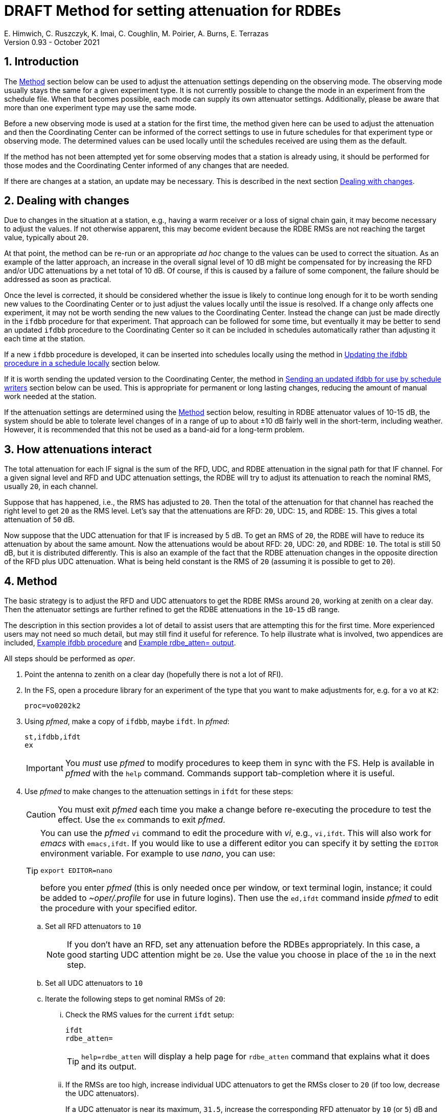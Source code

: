 //
// Copyright (c) 2020-2021 NVI, Inc.
//
// This file is part of the FSL10 Linux distribution.
// (see http://github.com/nvi-inc/fsl10).
//
// This program is free software: you can redistribute it and/or modify
// it under the terms of the GNU General Public License as published by
// the Free Software Foundation, either version 3 of the License, or
// (at your option) any later version.
//
// This program is distributed in the hope that it will be useful,
// but WITHOUT ANY WARRANTY; without even the implied warranty of
// MERCHANTABILITY or FITNESS FOR A PARTICULAR PURPOSE.  See the
// GNU General Public License for more details.
//
// You should have received a copy of the GNU General Public License
// along with this program. If not, see <http://www.gnu.org/licenses/>.
//

:doctype: book

= DRAFT Method for setting attenuation for RDBEs
E. Himwich, C. Ruszczyk, K. Imai, C. Coughlin, M. Poirier, A. Burns, E. Terrazas
Version 0.93 - October 2021

:sectnums:

== Introduction

The <<Method>> section below can be used to adjust the attenuation
settings depending on the observing mode. The observing mode usually
stays the same for a given experiment type. It is not currently
possible to change the mode in an experiment from the schedule file.
When that becomes possible, each mode can supply its own attenuator
settings. Additionally, please be aware that more than one experiment
type may use the same mode.

Before a new observing mode is used at a station for the first time,
the method given here can be used to adjust the attenuation and then
the Coordinating Center can be informed of the correct settings to use
in future schedules for that experiment type or observing mode. The
determined values can be used locally until the schedules received are
using them as the default.

If the method has not been attempted yet for some observing modes that
a station is already using, it should be performed for those modes and
the Coordinating Center informed of any changes that are needed.

If there are changes at a station, an update may be necessary. This
is described in the next section <<Dealing with changes>>.

== Dealing with changes

Due to changes in the situation at a station, e.g., having a warm
receiver or a loss of signal chain gain, it may become necessary to
adjust the values. If not otherwise apparent, this may become evident
because the RDBE RMSs are not reaching the target value, typically
about `20`.

At that point, the method can be re-run or an appropriate _ad hoc_
change to the values can be used to correct the situation. As an
example of the latter approach, an increase in the overall signal
level of 10 dB might be compensated for by increasing the RFD and/or
UDC attenuations by a net total of 10 dB. Of course, if this is caused
by a failure of some component, the failure should be addressed as
soon as practical.

Once the level is corrected, it should be considered whether the issue
is likely to continue long enough for it to be worth sending new
values to the Coordinating Center or to just adjust the values locally
until the issue is resolved. If a change only affects one experiment,
it may not be worth sending the new values to the Coordinating Center.
Instead the change can just be made directly in the `ifdbb` procedure
for that experiment. That approach can be followed for some time, but
eventually it may be better to send an updated `ifdbb` procedure to
the Coordinating Center so it can be included in schedules
automatically rather than adjusting it each time at the station.

If a new `ifdbb` procedure is developed, it can be inserted into
schedules locally using the method in
<<Updating the ifdbb procedure in a schedule locally>> section below.

If it is worth sending the updated version to the Coordinating Center,
the method in
<<Sending an updated ifdbb for use by schedule writers>> section below
can be used. This is appropriate for permanent or long lasting
changes, reducing the amount of manual work needed at the station.

If the attenuation settings are determined using the <<Method>>
section below, resulting in RDBE attenuator values of 10-15 dB, the
system should be able to tolerate level changes of in a range of up to
about ±10 dB fairly well in the short-term, including weather.
However, it is recommended that this not be used as a band-aid for a
long-term problem.

== How attenuations interact

The total attenuation for each IF signal is the sum of the RFD, UDC,
and RDBE attenuation in the signal path for that IF channel. For a
given signal level and RFD and UDC attenuation settings, the RDBE will
try to adjust its attenuation to reach the nominal RMS, usually `20`,
in each channel.

Suppose that has happened, i.e., the RMS has adjusted to `20`. Then
the total of the attenuation for that channel has reached the right
level to get `20` as the RMS level. Let's say that the attenuations
are RFD: `20`, UDC: `15`, and RDBE: `15`. This gives a total
attenuation of `50` dB.

Now suppose that the UDC attenuation for that IF is increased by 5 dB.
To get an RMS of `20`, the RDBE will have to reduce its attenuation by
about the same amount. Now the attenuations would be about RFD: `20`,
UDC: `20`, and RDBE: `10`. The total is still 50 dB, but it is
distributed differently. This is also an example of the fact that the
RDBE attenuation changes in the opposite direction of the RFD plus UDC
attenuation. What is being held constant is the RMS of `20` (assuming
it is possible to get to `20`).

== Method

The basic strategy is to adjust the RFD and UDC attenuators to get the
RDBE RMSs around `20`, working at zenith on a clear day. Then the
attenuator settings are further refined to get the RDBE attenuations
in the `10`-`15` dB range.

The description in this section provides a lot of detail to assist
users that are attempting this for the first time. More experienced
users may not need so much detail, but may still find it useful for
reference. To help illustrate what is involved, two appendices are
included, <<Example ifdbb procedure>> and
<<Example rdbe_atten= output>>.

All steps should be performed as _oper_.

. Point the antenna to zenith on a clear day (hopefully there is not a
lot of RFI).

. In the FS, open a procedure library for an experiment of the type
that you want to make adjustments for, e.g. for a `vo` at `K2`:

+
    proc=vo0202k2

. Using _pfmed_, make a copy of `ifdbb`, maybe `ifdt`. In _pfmed_:

    st,ifdbb,ifdt
    ex

+

IMPORTANT: You _must_ use _pfmed_ to modify procedures to keep them in
sync with the FS. Help is available in _pfmed_ with the `help`
command. Commands support tab-completion where it is useful.

. Use _pfmed_ to make changes to the attenuation settings in `ifdt`
for these steps:

+

CAUTION: You must exit _pfmed_ each time you make a change before
re-executing the procedure to test the effect. Use the `ex` commands
to exit _pfmed_.

+

[TIP]
====

You can use the _pfmed_ `vi` command to edit the procedure with _vi_,
e.g., `vi,ifdt`. This will also work for _emacs_ with `emacs,ifdt`. If
you would like to use a different editor you can specify it by setting
the `EDITOR` environment variable. For example to use _nano_, you can
use:

 export EDITOR=nano

before you enter _pfmed_ (this is only needed once per window, or text
terminal login, instance; it could be added to _~oper/.profile_ for
use in future logins). Then use the `ed,ifdt` command inside _pfmed_
to edit the procedure with your specified editor.

====

+

.. Set all RFD attenuators to `10`

+

NOTE: If you don't have an RFD, set any attenuation before the RDBEs
appropriately. In this case, a good starting UDC attention might be
`20`. Use the value you choose in place of the `10` in the next step.

.. Set all UDC attenuators to `10`

.. Iterate the following steps to get nominal RMSs of `20`:

... Check the RMS values for the current `ifdt` setup:


    ifdt
    rdbe_atten=

+

TIP: `help=rdbe_atten` will display a help page for `rdbe_atten`
command that explains what it does and its output.

... If the RMSs are too high, increase individual UDC attenuators to
get the RMSs closer to  `20` (if too low, decrease the UDC
attenuators).

+

If a UDC attenuator is near its maximum, `31.5`, increase the
corresponding RFD attenuator by `10` (or `5`) dB and try again (if the
UDC attenuation is near `0` decrease the RFD attenuation instead).

+

[NOTE]
====

Adjusting the RFD attenuation may affect other channels. If this
happens to you, you may need to trim their UDC settings again. The
typical correspondence of RFD channels to UDCs/IFs is given in the
<<rfdchannels,RFD Channels>> table. This table can be used to
determine which IFs are affected by which RFD and UDC channels.

.RFD Channels
[[rfdchannels]]
[cols="^,^,^,^"]
|===
| RFD Channel | Signal |UDC Channel|RDBE IF

|  0|       H-pol Low|A-0| A-0
|  1|       V-pol Low|A-1| A-1
|  2|       H-pol High|BCD-0| BCD-0
|  3|       V-pol High|BCD-1|BCD-1
|===
====

+

.. Once all RMS are nominal (typically
~`20`), look at the RDBE attenuator values. Use the same iterative
steps as above to adjust the UDC attenuators to put the RDBE
attenuators in the range `10`-`15` if possible.

+

TIP: Increasing the sum of RFD and UDC attenuation will cause the RDBE
attenuation to decrease (and vice-versa) to reach an RMS of `20`.

+

TIP: It is desirable to get the RFD and UDC attenuators in the middle
of their ranges to the extent possible, consistent with the RDBE
attenuation being in the `10`-`15` dB range. The RFD and UDC attenuators
have a range of `0`-`31.5` dB (in `0.5` dB steps).

+

NOTE: There are usually fixed attenuators before the RFD (or UDC, if
you don't have an RFD) that could be changed, but that is better
avoided unless absolutely necessary.

+

. When finished, prepare a new procedure library with just your
updated procedure. You can use a library name of your choosing, but
make the final procedure name `ifdbb`. In the example below, the new
procedure library is `voattk2` (`vo` for the experiment type, `att`
for attenuation, and `k2` as the station two-letter code). The example
also assumes you used `ifdt` as the name of your test procedure and
that you were working with procedure library `vo0202k2` to begin with.
Please adjust the names as needed. In _pfmed_:

+

....
pfcr,voattk2
pf,voattk2
st,ifdt::vo0202k2,ifdbb
ex
....

. Consider whether to use the updated procedure locally and/or send it
to the Coordinating Center for use in future experiments. Those
actions are described in the next two sections, in that order.

== Updating the ifdbb procedure in a schedule locally

You can use a new `ifdbb` procedure in any schedules of the
appropriate type if schedule writers have not started using the new
version yet. The example below uses the names from the <<Method>>
section above. All steps in this section should be executed as _oper_.

This step uses the _new_ifdbb_ script. A listing of this script and a
link to a copy are provided in the appendix <<new_ifdbb script>>.
This script takes three arguments:

[%noheader]
[frame=none,grid=none]
[cols="1,4"]

|===
|_procedure file_|
The procedure file containing _just_ the new _ifdbb_ procedure.

|_station name_|
This is the station name used in the _.skd_ file.

|_schedule file_|
The _.skd_ schedule file that will be updated.
|===

For example, for the new procedure library created in the example at
in the <<Method>> section above, `voattk2`, station `KOKEE12M`, and
schedule _vo0202.skd_, use the commands:

....
cd /usr2/sched
new_ifdbb ../proc/voattk2.prc KOKEE12M vo0202.skd
....

NOTE: If your version of the FS does not have _new_ifdbb_ (it was
added in version _10.0.0_), you can use a copy that has been placed in
the _~oper_ directory as _new_ifdbb_ and made executable with `*chmod
a+x ~/new_ifdbb*`.

You will then need to regenerate the SNAP procedures with _drudg_. Make
sure the procedure file is not open in the FS, or that the FS is not
running, then execute:

....
cd /usr2/sched
drudg vo0202.skd
....

In response to the prompts:

. Enter your station code (`K2` for our example).
. Select option `12` to generate the procedures.
. Answer `y` if requested to confirm purging the existing procedure file.`
. Enter `0` to exit `drudg`.

You can verify that the correct values have been inserted by opening
the procedure library in the FS and using `ifdbb` to set the IFs up
and `rdbe_atten=` to adjust the RDBE levels. You should get
results that match your changes, presumably with RMSs around `20` with
the RDBE attenuators in the range `10`-`15` dB.

TIP: You can also check that the change in the `.skd` file using the
`diff` command, as described in the appendix
<<Example diff output comparing schedule files>> below.

== Sending an updated ifdbb for use by schedule writers

For long term changes, you can send a library with a new `ifdbb`
procedure (`/usr2/proc/voattk2.prc` for the example in the <<Method>>
section above) as a file attachment to the IVS Coordinating Center for
use in future schedules. Please include the experiment type(s)/mode(s)
it is to be used for in your message.

[appendix]

= Example ifdbb procedure

The following is a listing of the `ifdbb` procedure that was developed
for KPGO 12m for `vo` and `v2` experiments, using this procedure.
This will not be the right procedure in every detail for other stations
or observing modes. It is just offered as an example.

....
lo=
lo=loa0,2472.4,usb,lcp,5
lo=loa1,2472.4,usb,rcp,5
lo=lob0,4712.4,usb,lcp,5
lo=lob1,4712.4,usb,rcp,5
lo=loc0,5832.4,usb,lcp,5
lo=loc1,5832.4,usb,rcp,5
lo=lod0,9672.4,usb,lcp,5
lo=lod1,9672.4,usb,rcp,5
"
sy=popen 's_client -h udca -c udc_lo=2472.4 2>&1' -n udcca
sy=popen 's_client -h udcb -c udc_lo=4712.4 2>&1' -n udccb
sy=popen 's_client -h udcc -c udc_lo=5832.4 2>&1' -n udccc
sy=popen 's_client -h udcd -c udc_lo=9672.4 2>&1' -n udccd
"
sy=popen 's_client -h udca -c udc_atten=0:17 2>&1' -n udcca
sy=popen 's_client -h udcb -c udc_atten=0:25 2>&1' -n udccb
sy=popen 's_client -h udcc -c udc_atten=0:30 2>&1' -n udccc
sy=popen 's_client -h udcd -c udc_atten=0:5 2>&1' -n udccd
sy=popen 's_client -h udca -c udc_atten=1:17 2>&1' -n udcca
sy=popen 's_client -h udcb -c udc_atten=1:27 2>&1' -n udccb
sy=popen 's_client -h udcc -c udc_atten=1:27 2>&1' -n udccc
sy=popen 's_client -h udcd -c udc_atten=1:5 2>&1' -n udccd
"
sy=popen 's_client -h rfd -c rfd_atten=0:3 2>&1' -n rfdcn
sy=popen 's_client -h rfd -c rfd_atten=1:3 2>&1' -n rfdcn
sy=popen 's_client -h rfd -c rfd_atten=2:9 2>&1' -n rfdcn
sy=popen 's_client -h rfd -c rfd_atten=3:9 2>&1' -n rfdcn
....


[appendix]

= Example rdbe_atten= output

The following is an example log display output for the `rdbe_atten=`
command (as invoked by the SNAP `auto` procedure, which is used four
times) from the KPGO 12m using the example `ifdbb` procedure in the
appendix <<Example ifdbb procedure>>.

There are three things to notice here:

. The attenuator settings are all approximately in the `10`-`15` dB
range.

. The RMSs are all about `20`.

. There is some time variation in the attenuator and RMS values. This
is normal. Large time varying RFI may significantly increase the
variation.

....
19:01:59;auto
19:02:00/rdbe_attenb/,,, 0,13.5,18.9, 1,14.5,19.7
19:02:00/rdbe_attena/,,, 0,12.5,19.8, 1,14.5,19.7
19:02:00/rdbe_attenc/,,, 0,15.5,19.6, 1,13.5,20.6
19:02:00/rdbe_attend/,,, 0,14.0,19.3, 1,13.0,20.6
19:02:01;auto
19:02:01/rdbe_attend/,,, 0,14.0,20.0, 1,13.0,20.2
19:02:01/rdbe_attenb/,,, 0,13.0,20.3, 1,14.5,19.4
19:02:01/rdbe_attena/,,, 0,12.5,20.5, 1,14.0,21.0
19:02:01/rdbe_attenc/,,, 0,15.5,19.9, 1,13.5,20.0
19:02:02;auto
19:02:03/rdbe_attenc/,,, 0,15.5,19.5, 1,13.5,19.4
19:02:03/rdbe_attenb/,,, 0,13.0,20.1, 1,14.0,19.7
19:02:03/rdbe_attena/,,, 0,13.0,19.4, 1,14.5,19.8
19:02:03/rdbe_attend/,,, 0,14.0,19.8, 1,13.0,19.9
19:02:03;auto
19:02:04/rdbe_attenb/,,, 0,12.5,20.8, 1,14.5,19.7
19:02:04/rdbe_attenc/,,, 0,15.0,20.2, 1,13.5,20.6
19:02:04/rdbe_attena/,,, 0,12.5,19.8, 1,14.5,19.4
19:02:04/rdbe_attend/,,, 0,13.5,20.6, 1,13.0,20.4
....

[appendix]

= new_ifdbb script

A copy of this script can be found in the file _new_ifdbb_ at:
https://github.com/nvi-inc/rdbe_att and a listing is provided below.
Please be aware that the FS may have an updated version in the file
_new_ifdbb/new_ifdbb_ at: https://github.com/nvi-inc/fs.

....
#!/usr/bin/perl
#
# Copyright (c) 2020-2021 NVI, Inc.
#
# This file is part of VLBI Field System
# (see http://github.com/nvi-inc/fs).
#
# This program is free software: you can redistribute it and/or modify
# it under the terms of the GNU General Public License as published by
# the Free Software Foundation, either version 3 of the License, or
# (at your option) any later version.
#
# This program is distributed in the hope that it will be useful,
# but WITHOUT ANY WARRANTY; without even the implied warranty of
# MERCHANTABILITY or FITNESS FOR A PARTICULAR PURPOSE.  See the
# GNU General Public License for more details.
#
# You should have received a copy of the GNU General Public License
# along with this program. If not, see <http://www.gnu.org/licenses/>.
#


if ($#ARGV < 0) {
    print
"Usage: $0 new station files

Insert content of file 'new' for the 'ifdbb' procedure of 'station' in 'files'.

 - Version 1.03
 - The 'files' should be '.skd' schedules for broadband observations that
   contain a section for 'station' in the '\$PROCS' block.
 - File 'new' must start with a 'define  ifdbb ' line and end with an 'enddef'
   line
 - A line that is known to be correct in all details is always used in place
   of the first line in 'new'.
 - A progress report is printed during processing. It may be useful for
   troubleshooting, e.g., 'station' (which is case sensitive) being misspelled.
 - DOS/Windows line endings in 'new' and the input 'files' will be converted to
   UNIX line endings while being copied to the output 'files'.
 - The original input 'files' are renamed with a '.bak' extension as a backup.
   The are used to automatically recover from some errors and can be used
   manually recover from any others.
 - Even if the content is the same, what is in 'new' will replace an old
   'ifdbb' procedure. If no errors were reported in the processing, you can
   check for this by using 'diff' to compare the output version to the '.bak'
   version, no change will be visible.
";
    exit -1;
}

$new = shift or die "Try $0 for help\n";
open(NEW,$new) || die "Can't open $new\n";

$station = shift or die "Try $0 for help\n";

FILE: foreach $name (@ARGV) {
    print "Processing $name\n";
    seek NEW, 0, SEEK_SET or die "Cannot rewind $new: $!";
    $bak = $name . ".bak";
    $out = $name;
    if (!-e $name) {
        die "Can't find $name Quitting.\n";
    }

# rename the original if we can and open the files

    if (-e $bak) {
        die "Backup-file $bak already exists, giving up.\n";
    }

    rename ($out,$bak) ||die "renaming $out to $bak failed: $!, giving up.\n";

    if(!open(BAK,$bak)) {
        print "Failed to open $bak: $!\n";
        if(!rename($bak,$out)) {
            print "Unable to rename $bak to $out: $!\n";
            die "Please fix whatever the problem is and rename it yourself.\n";
        } else {
            die "I renamed $bak to $out for you.\n";
        }
    }

    if(!open(OUT,">" . $out)) {
        print "Failed to open $out: $!\n";
        if((!close(BAK)) || (!rename($bak,$out))) {
            print "Unable to rename $bak to $out: $!\n";
            die "Please fix whatever the problem is and rename it yourself.\n";
        } else {
          die "I renamed $bak to $out for you.\n";
        }
    }

#process

    $line=0;
    $change=0;
    $procs_found=0;
    $station_found=0;
    $ifdbb_found=0;
    $enddef_found=0;

    while(<BAK>) {
        s/\r//;
        $line++;
        if (!$procs_found) {
            if(/^\$PROCS$/) {
                print "Found \$PROCS\n";
                $procs_found=1;
            }
            print OUT;
            next;
        }
        if(!$station_found) {
            if(/^BEGIN +(\w+) *$/) {
                print "Found $1\n";
                if ($1 eq $station) {
                    $station_found = 1;
                }
            }
            print OUT;
            next;
        }
        if(!$ifdbb_found) {
            if(/^END /) {
                last;
            } elsif(/^define  ifdbb /) {
                print "Found old ifdbb\n";
                $ifdbb_found = 1;
                $new_lines=0;
                $enddef_line=0;
                $newdef_found=0;
                while(<NEW>) {
                    s/\r//;
                    $new_lines++;
                    if(/^define  ifdbb / && $new_lines == 1) {
                        $_ = "define  ifdbb         00000000000x\n";
                        $newdef_found=1;
                    } elsif(/^enddef$/) {
                        $enddef_line=$new_lines;
                    }
                    print OUT;
                }
                if(!$newdef_found || $enddef_line != $new_lines) {
                    last;
                }
                print "New ifdbb inserted\n";
                $change=1;
                while(<BAK>) {
                    s/\r//;
                    if (/^enddef/) {
                        $enddef_found=1;
                        last;
                    } else {
                        next;
                    }
                }
                next;
            } else {
                print OUT;
                next;
            }
        }
        print OUT;
    }
    $rename=1;
    if(!$procs_found) {
        print "Warning: $PROCS not found in $name.\n";
    } elsif(!$station_found) {
        print "Warning: $station procedures not found in $name.\n";
    } elsif(!$ifdbb_found) {
        print "Warning: ifdbb procedure for $station not found in $name.\n";
    } elsif(!$newdef_found || $enddef_line != $new_lines) {
        print "Warning: contents of $new malformed.\n";
    } elsif(!$enddef_found) {
        print "Warning: No enddef for original ifdbb procedure was found.\n";
    } else {
        $rename=0;
    }
    if(!close(OUT)) {
        $rename=1;
    print "Warning: Unable to close to $out: $!\n";
    }
    if(!close(BAK)) {
        $rename=1;
    print "Warning: Unable to close to $bak: $!\n";
    }

    if($rename || $change == 0) {
        if(!rename($bak,$out)) {
            print "Warning: Unable to rename '$bak' to '$out': $!\n";
            if($rename) {
                print "Warning: Please fix whatever the problem is and rename it yourself,\n";
                print "Warning: probably using 'mv $bak $out'\n";
            } else {
                print "Warning: It appears that $out did not need any changes,\n";
                print "Warning: but to be safe you should probably \"";
                print "Warning: use 'mv $bak $out'\n";
            }
        } elsif($rename) {
            print "Warning: I renamed '$bak' to '$out' for you.\n";

        }
    }
}
....

[appendix]

= Example diff output comparing schedule files

You can use the _diff_ command to compare the result of _new_ifdbb_
script to the original schedule. Working with the examples in this
document, the following commands can be used:

....
cd /usr2/sched
diff vo0202.skd vo0202.skd.bak
....

In the following output generated from these commands, please note that:

. Only lines that changed are shown.

. Lines from the updated schedule (the first file in the _diff_
command) are preceded by `<`; lines from the old schedule (second
file), `>`.

. Except for the `define` line (which may or not have changed),
only lines that set attenuators have changed. In particular, no lines
that refer to LO settings are shown as changed. Some attenuator
setting lines may not be shown if they didn't change.

. The station for which the change was made is not visible. However,
if you used your station name with _new_ifdbb_, the change was for
your station. You can also verify that you have updated the procedure
for your station by testing the new `ifdbb` procedure as described at
the end of the <<Updating the ifdbb procedure in a schedule locally>>
section above. Alternatively, you can list it from a newly generated
procedure library (_vo0202k2.prc_ for the example) in _pfmed_ (use the
`li` command) to see if you get the updated version. The method for
regenerating the library is also described in the same section above.

....
2352c2352
< define  ifdbb         00000000000x
---
> define  ifdbb         16034205923x
2368,2375c2368,2375
< sy=popen 's_client -h udca -c udc_atten=0:17 2>&1' -n udcca
< sy=popen 's_client -h udcb -c udc_atten=0:25 2>&1' -n udccb
< sy=popen 's_client -h udcc -c udc_atten=0:30 2>&1' -n udccc
< sy=popen 's_client -h udcd -c udc_atten=0:5 2>&1' -n udccd
< sy=popen 's_client -h udca -c udc_atten=1:17 2>&1' -n udcca
< sy=popen 's_client -h udcb -c udc_atten=1:27 2>&1' -n udccb
< sy=popen 's_client -h udcc -c udc_atten=1:27 2>&1' -n udccc
< sy=popen 's_client -h udcd -c udc_atten=1:5 2>&1' -n udccd
---
> sy=popen 's_client -h udca -c udc_atten=0:20 2>&1' -n udcca
> sy=popen 's_client -h udcb -c udc_atten=0:20 2>&1' -n udccb
> sy=popen 's_client -h udcc -c udc_atten=0:20 2>&1' -n udccc
> sy=popen 's_client -h udcd -c udc_atten=0:20 2>&1' -n udccd
> sy=popen 's_client -h udca -c udc_atten=1:20 2>&1' -n udcca
> sy=popen 's_client -h udcb -c udc_atten=1:20 2>&1' -n udccb
> sy=popen 's_client -h udcc -c udc_atten=1:20 2>&1' -n udccc
> sy=popen 's_client -h udcd -c udc_atten=1:20 2>&1' -n udccd
2379,2380c2379,2380
< sy=popen 's_client -h rfd -c rfd_atten=2:9 2>&1' -n rfdcn
< sy=popen 's_client -h rfd -c rfd_atten=3:9 2>&1' -n rfdcn
---
> sy=popen 's_client -h rfd -c rfd_atten=2:10 2>&1' -n rfdcn
> sy=popen 's_client -h rfd -c rfd_atten=3:10 2>&1' -n rfdcn
....
